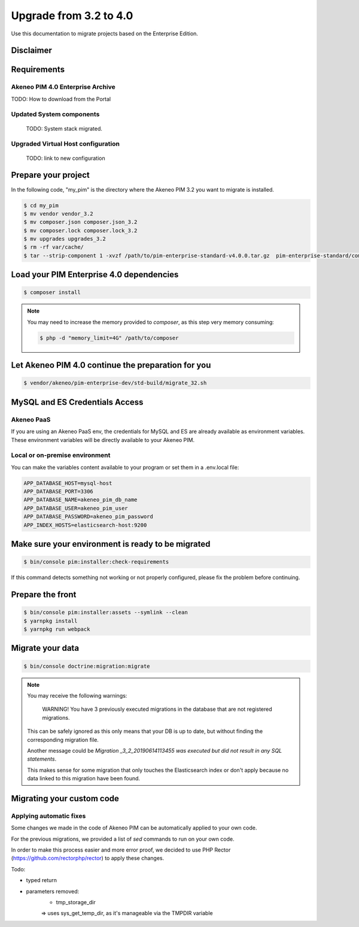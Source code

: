 Upgrade from 3.2 to 4.0
~~~~~~~~~~~~~~~~~~~~~~~

Use this documentation to migrate projects based on the Enterprise Edition.

Disclaimer
**********

Requirements
************

Akeneo PIM 4.0 Enterprise Archive
---------------------------------

TODO: How to download from the Portal


Updated System components
-------------------------

   TODO: System stack migrated.


Upgraded Virtual Host configuration
-----------------------------------

    TODO: link to new configuration



Prepare your project
********************

In the following code, "my_pim" is the directory where the Akeneo PIM 3.2 you want to migrate is installed.

.. code:: bash

    $ cd my_pim
    $ mv vendor vendor_3.2
    $ mv composer.json composer.json_3.2
    $ mv composer.lock composer.lock_3.2
    $ mv upgrades upgrades_3.2
    $ rm -rf var/cache/
    $ tar --strip-component 1 -xvzf /path/to/pim-enterprise-standard-v4.0.0.tar.gz  pim-enterprise-standard/composer.json

Load your PIM Enterprise 4.0 dependencies
*****************************************

.. code:: bash

    $ composer install


.. note::

    You may need to increase the memory provided to `composer`, as this step very memory consuming:

    .. code:: bash

        $ php -d "memory_limit=4G" /path/to/composer

Let Akeneo PIM 4.0 continue the preparation for you
***************************************************

.. code:: bash

    $ vendor/akeneo/pim-enterprise-dev/std-build/migrate_32.sh

MySQL and ES Credentials Access
*******************************

Akeneo PaaS
-----------

If you are using an Akeneo PaaS env, the credentials for MySQL and ES are already available as environment variables.
These environment variables will be directly available to your Akeneo PIM.

Local or on-premise environment
-------------------------------

You can make the variables content available to your program or set them in a .env.local file:

.. code::

    APP_DATABASE_HOST=mysql-host
    APP_DATABASE_PORT=3306
    APP_DATABASE_NAME=akeneo_pim_db_name
    APP_DATABASE_USER=akeneo_pim_user
    APP_DATABASE_PASSWORD=akeneo_pim_password
    APP_INDEX_HOSTS=elasticsearch-host:9200


Make sure your environment is ready to be migrated
**************************************************

.. code:: bash

    $ bin/console pim:installer:check-requirements


If this command detects something not working or not properly configured,
please fix the problem before continuing.

Prepare the front
*****************

.. code:: bash

    $ bin/console pim:installer:assets --symlink --clean
    $ yarnpkg install
    $ yarnpkg run webpack

Migrate your data
*****************

.. code:: bash

    $ bin/console doctrine:migration:migrate


.. note::

    You may receive the following warnings:

        WARNING! You have 3 previously executed migrations in the database that are not registered migrations.

    This can be safely ignored as this only means that your DB is up to date, but without finding the corresponding
    migration file.

    Another message could be `Migration _3_2_20190614113455 was executed but did not result in any SQL statements`.

    This makes sense for some migration that only touches the Elasticsearch index or don't apply because no data linked
    to this migration have been found.


Migrating your custom code
**************************

Applying automatic fixes
------------------------

Some changes we made in the code of Akeneo PIM can be automatically applied to your own code.

For the previous migrations, we provided a list of `sed` commands to run on your own code.

In order to make this process easier and more error proof, we decided to use PHP Rector (https://github.com/rectorphp/rector)
to apply these changes.


Todo:

- typed return
- parameters removed:
    - tmp_storage_dir
    => uses sys_get_temp_dir, as it's manageable via the TMPDIR variable

